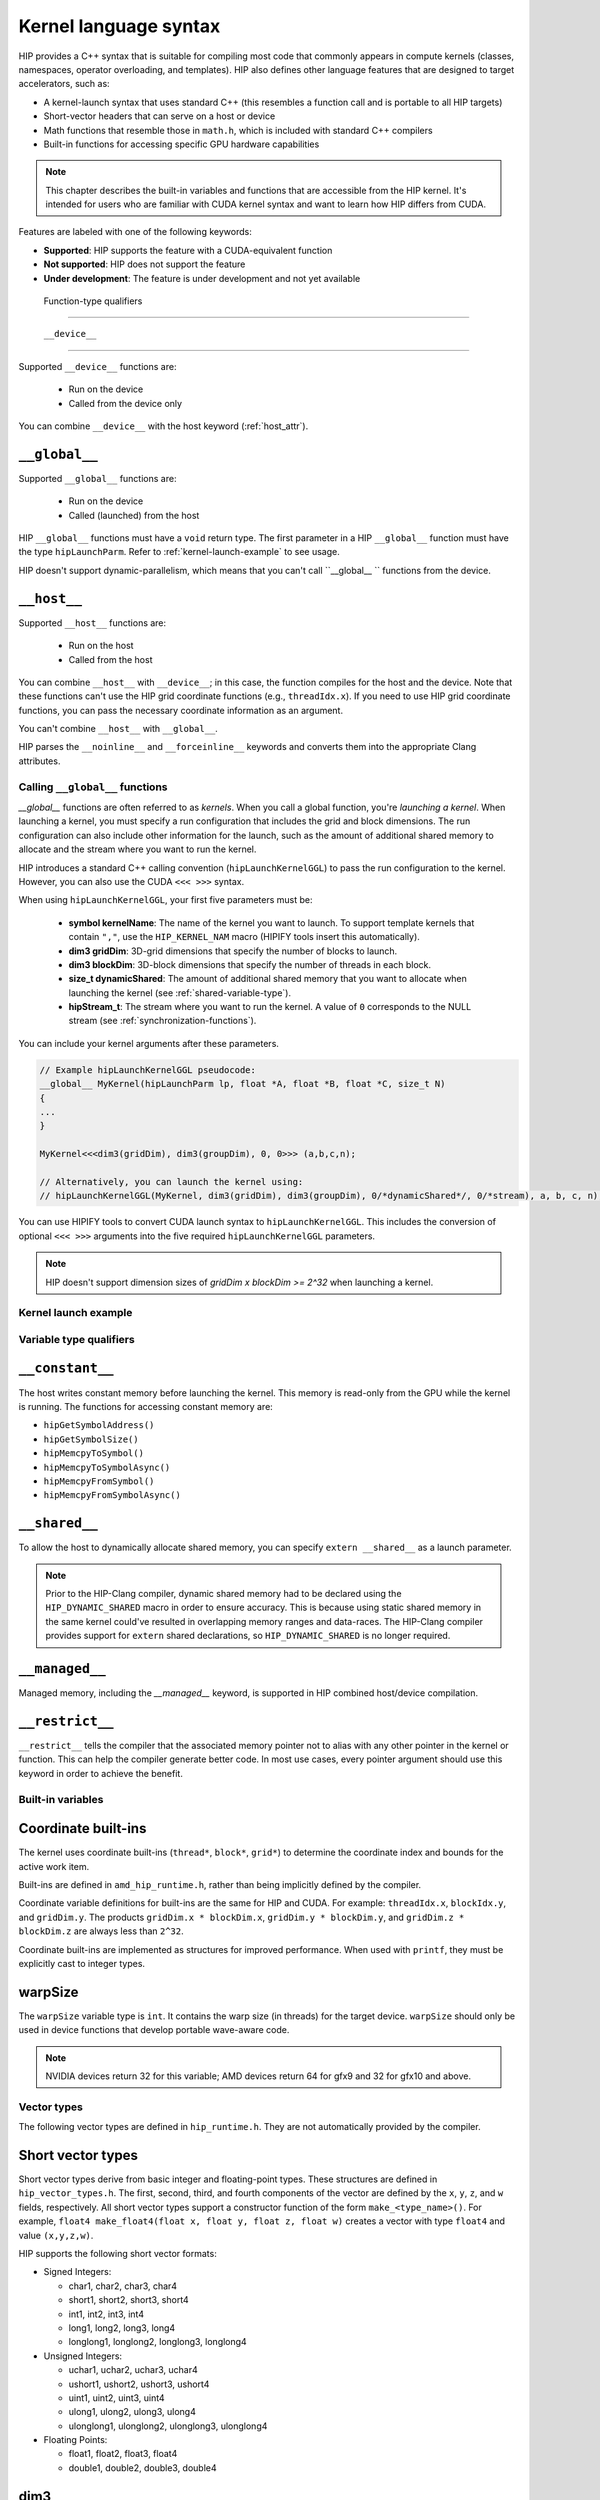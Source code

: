 .. meta::
   :description: This chapter describes the built-in variables and functions that are accessible from the
   HIP kernel. It's intended for users who are familiar with CUDA kernel syntax and want to learn how
   HIP differs from CUDA.
   :keywords: AMD, ROCm, HIP, CUDA, kernel language syntax, HIP functions

********************************************************************************
Kernel language syntax
********************************************************************************

HIP provides a C++ syntax that is suitable for compiling most code that commonly appears in
compute kernels (classes, namespaces, operator overloading, and templates). HIP also defines other
language features that are designed to target accelerators, such as:

* A kernel-launch syntax that uses standard C++ (this resembles a function call and is portable to all
  HIP targets)
* Short-vector headers that can serve on a host or device
* Math functions that resemble those in ``math.h``, which is included with standard C++ compilers
* Built-in functions for accessing specific GPU hardware capabilities

.. note::

  This chapter describes the built-in variables and functions that are accessible from the HIP kernel. It's
  intended for users who are familiar with CUDA kernel syntax and want to learn how HIP differs from
  CUDA.

Features are labeled with one of the following keywords:

* **Supported**: HIP supports the feature with a CUDA-equivalent function
* **Not supported**: HIP does not support the feature
* **Under development**: The feature is under development and not yet available

 Function-type qualifiers
========================================================

 ``__device__``
-----------------------------------------------------------------------

Supported  ``__device__`` functions are:

  * Run on the device
  * Called from the device only

You can combine ``__device__`` with the host keyword (:ref:`host_attr`).

``__global__``
-----------------------------------------------------------------------

Supported ``__global__`` functions are:

  * Run on the device
  * Called (launched) from the host

HIP ``__global__`` functions must have a ``void`` return type. The first parameter in a HIP ``__global__``
function must have the type ``hipLaunchParm``. Refer to :ref:`kernel-launch-example` to see usage.

HIP doesn't support dynamic-parallelism, which means that you can't call ``__global__ `` functions from
the device.

.. _host_attr:

``__host__``
-----------------------------------------------------------------------

Supported ``__host__`` functions are:

  * Run on the host
  * Called from the host

You can combine ``__host__`` with ``__device__``; in this case, the function compiles for the host and the
device. Note that these functions can't use the HIP grid coordinate functions (e.g., ``threadIdx.x``). If
you need to use HIP grid coordinate functions, you can pass the necessary coordinate information as
an argument.

You can't combine ``__host__`` with ``__global__``.

HIP parses the ``__noinline__`` and ``__forceinline__`` keywords and converts them into the appropriate
Clang attributes.

Calling ``__global__`` functions
=============================================================

`__global__` functions are often referred to as *kernels*. When you call a global function, you're
*launching a kernel*. When launching a kernel, you must specify a run configuration that includes the
grid and block dimensions. The run configuration can also include other information for the launch,
such as the amount of additional shared memory to allocate and the stream where you want to run the
kernel.

HIP introduces a standard C++ calling convention (``hipLaunchKernelGGL``) to pass the run
configuration to the kernel. However, you can also use the CUDA ``<<< >>>`` syntax.

When using ``hipLaunchKernelGGL``, your first five parameters must be:

  * **symbol kernelName**: The name of the kernel you want to launch. To support template kernels
    that contain ``","``, use the ``HIP_KERNEL_NAM`` macro (HIPIFY tools insert this automatically).
  * **dim3 gridDim**: 3D-grid dimensions that specify the number of blocks to launch.
  * **dim3 blockDim**: 3D-block dimensions that specify the number of threads in each block.
  * **size_t dynamicShared**: The amount of additional shared memory that you want to allocate
    when launching the kernel (see :ref:`shared-variable-type`).
  * **hipStream_t**: The stream where you want to run the kernel. A value of ``0`` corresponds to the
    NULL stream (see :ref:`synchronization-functions`).

You can include your kernel arguments after these parameters.

.. code:: cpp

  // Example hipLaunchKernelGGL pseudocode:
  __global__ MyKernel(hipLaunchParm lp, float *A, float *B, float *C, size_t N)
  {
  ...
  }

  MyKernel<<<dim3(gridDim), dim3(groupDim), 0, 0>>> (a,b,c,n);

  // Alternatively, you can launch the kernel using:
  // hipLaunchKernelGGL(MyKernel, dim3(gridDim), dim3(groupDim), 0/*dynamicShared*/, 0/*stream), a, b, c, n);

You can use HIPIFY tools to convert CUDA launch syntax to ``hipLaunchKernelGGL``. This includes the
conversion of optional ``<<< >>>`` arguments into the five required ``hipLaunchKernelGGL``
parameters.

.. note::

  HIP doesn't support dimension sizes of *gridDim x blockDim >= 2^32* when launching a kernel.

.. kernel-launch-example:

Kernel launch example
==========================================================

.. code:: cpp
  // Example showing device function, __device__ __host__
  // <- compile for both device and host
  float PlusOne(float x)
  {
    return x + 1.0;
  }

  __global__
  void
  MyKernel (hipLaunchParm lp, /*lp parm for execution configuration */
            const float *a, const float *b, float *c, unsigned N)
  {
    unsigned gid = threadIdx.x; // <- coordinate index function
    if (gid < N) {
      c[gid] = a[gid] + PlusOne(b[gid]);
    }
  }
  void callMyKernel()
  {
    float *a, *b, *c; // initialization not shown...
    unsigned N = 1000000;
    const unsigned blockSize = 256;

    MyKernel<<<dim3(gridDim), dim3(groupDim), 0, 0>>> (a,b,c,n);
    // Alternatively, kernel can be launched by
    // hipLaunchKernelGGL(MyKernel, dim3(N/blockSize), dim3(blockSize), 0, 0,  a,b,c,N);
  }

Variable type qualifiers
========================================================

``__constant__``
-----------------------------------------------------------------------------

The host writes constant memory before launching the kernel. This memory is read-only from the GPU
while the kernel is running. The functions for accessing constant memory are:

* ``hipGetSymbolAddress()``
* ``hipGetSymbolSize()``
* ``hipMemcpyToSymbol()``
* ``hipMemcpyToSymbolAsync()``
* ``hipMemcpyFromSymbol()``
* ``hipMemcpyFromSymbolAsync()``

.. _shared-variable-type:

``__shared__``
-----------------------------------------------------------------------------

To allow the host to dynamically allocate shared memory, you can specify ``extern __shared__`` as a
launch parameter.

.. note::
  Prior to the HIP-Clang compiler, dynamic shared memory had to be declared using the
  ``HIP_DYNAMIC_SHARED`` macro in order to ensure accuracy. This is because using static shared
  memory in the same kernel could've resulted in overlapping memory ranges and data-races. The
  HIP-Clang compiler provides support for ``extern`` shared declarations, so ``HIP_DYNAMIC_SHARED``
  is no longer required.

``__managed__``
-----------------------------------------------------------------------------

Managed memory, including the `__managed__` keyword, is supported in HIP combined host/device
compilation.

``__restrict__``
-----------------------------------------------------------------------------

``__restrict__`` tells the compiler that the associated memory pointer not to alias with any other pointer
in the kernel or function. This can help the compiler generate better code. In most use cases, every
pointer argument should use this keyword in order to achieve the benefit.

Built-in variables
====================================================

Coordinate built-ins
-----------------------------------------------------------------------------

The kernel uses coordinate built-ins (``thread*``, ``block*``, ``grid*``) to determine the coordinate index
and bounds for the active work item.

Built-ins are defined in ``amd_hip_runtime.h``, rather than being implicitly defined by the compiler.

Coordinate variable definitions for built-ins are the same for HIP and CUDA. For example: ``threadIdx.x``,
``blockIdx.y``, and ``gridDim.y``. The products ``gridDim.x * blockDim.x``, ``gridDim.y * blockDim.y``, and
``gridDim.z * blockDim.z`` are always less than ``2^32``.

Coordinate built-ins are implemented as structures for improved performance. When used with
``printf``, they must be explicitly cast to integer types.

warpSize
-----------------------------------------------------------------------------
The ``warpSize`` variable type is ``int``. It contains the warp size (in threads) for the target device.
``warpSize`` should only be used in device functions that develop portable wave-aware code.

.. note::
  NVIDIA devices return 32 for this variable; AMD devices return 64 for gfx9 and 32 for gfx10
  and above.

Vector types
====================================================

The following vector types are defined in ``hip_runtime.h``. They are not automatically provided by the
compiler.

Short vector types
--------------------------------------------------------------------------------------------

Short vector types derive from basic integer and floating-point types. These structures are defined in
``hip_vector_types.h``. The first, second, third, and fourth components of the vector are defined by the
``x``, ``y``, ``z``, and ``w`` fields, respectively. All short vector types support a constructor function of the
form ``make_<type_name>()``. For example, ``float4 make_float4(float x, float y, float z, float w)`` creates
a vector with type ``float4`` and value ``(x,y,z,w)``.

HIP supports the following short vector formats:

* Signed Integers:

  * char1, char2, char3, char4
  * short1, short2, short3, short4
  * int1, int2, int3, int4
  * long1, long2, long3, long4
  * longlong1, longlong2, longlong3, longlong4

* Unsigned Integers:

  * uchar1, uchar2, uchar3, uchar4
  * ushort1, ushort2, ushort3, ushort4
  * uint1, uint2, uint3, uint4
  * ulong1, ulong2, ulong3, ulong4
  * ulonglong1, ulonglong2, ulonglong3, ulonglong4

* Floating Points:

  * float1, float2, float3, float4
  * double1, double2, double3, double4

.. _dim3:

dim3
--------------------------------------------------------------------------------------------

dim3 is a three-dimensional integer vector type that is commonly used to specify grid and group
dimensions.

The dim3 constructor accepts between zero and three arguments. By default, it initializes unspecified
dimensions to 1.

.. code:: cpp

  typedef struct dim3 {
    uint32_t x;
    uint32_t y;
    uint32_t z;

    dim3(uint32_t _x=1, uint32_t _y=1, uint32_t _z=1) : x(_x), y(_y), z(_z) {};
  };


Memory fence instructions
====================================================

HIP supports ``__threadfence()`` and ``__threadfence_block()``. If you're using ``threadfence_system()`` in
the HIP-Clang path, you can use the following workaround:

#. Build HIP with the ``HIP_COHERENT_HOST_ALLOC`` environment variable enabled.
#. Modify kernels that use ``__threadfence_system()`` as follows:
  * Ensure the kernel operates only on fine-grained system memory, which should be allocated with
    ``hipHostMalloc()``.
  * Remove ``memcpy`` for all allocated fine-grained system memory regions.

.. _synchronization-functions:

Synchronization functions
====================================================
The ``__syncthreads()`` built-in function is supported in HIP. The ``__syncthreads_count(int)``,
``__syncthreads_and(int)``, and ``__syncthreads_or(int)`` functions are under development.

Math functions
====================================================
HIP-Clang supports a set of math operations that are callable from the device. These are described in
the following sections.

Single precision mathematical functions
----------------------------------------------------------------------------------------------------------------

The following table describes the supported single-precision mathematical functions.

.. list-table::
    * - **Function**
    - **Supported on host**
    - **Supported on device**

    * -  float acosf ( float  x )
        | <sub>Calculate the arc cosine of the input argument.</sub>
      - &#10003;
      - &#10003;

    * - float acoshf ( float  x )
        | <sub>Calculate the nonnegative arc hyperbolic cosine of the input argument.</sub>
      - &#10003;
      - &#10003;

    * - float asinf ( float  x )
        | <sub>Calculate the arc sine of the input argument.</sub>
      - &#10003;
      - &#10003;

    * - float asinhf ( float  x )
        | <sub>Calculate the arc hyperbolic sine of the input argument.</sub>
      - &#10003;
      - &#10003;

    * - float atan2f ( float  y, float  x )
        | <sub>Calculate the arc tangent of the ratio of first and second input arguments.</sub>
      - &#10003;
      - &#10003;

    * - float atanf ( float  x )
        | <sub>Calculate the arc tangent of the input argument.</sub>
      - &#10003;
      - &#10003;

    * - float atanhf ( float  x )
        | <sub>Calculate the arc hyperbolic tangent of the input argument.</sub>
      - &#10003;
      - &#10003;

    * - float cbrtf ( float  x )
        | <sub>Calculate the cube root of the input argument.</sub>
      - &#10003;
      - &#10003;

    * - float ceilf ( float  x )
        | <sub>Calculate ceiling of the input argument.</sub>
      - &#10003;
      - &#10003;

    * - float copysignf ( float  x, float  y )
        | <sub>Create value with given magnitude, copying sign of second value.</sub>
      - &#10003;
      - &#10003;

    * - float cosf ( float  x )
        | <sub>Calculate the cosine of the input argument.</sub>
      - &#10003;
      - &#10003;

    * - float coshf ( float  x )
        | <sub>Calculate the hyperbolic cosine of the input argument.</sub>
      - &#10003;
      - &#10003;

    * - float erfcf ( float  x )
        | <sub>Calculate the complementary error function of the input argument.</sub>
      - &#10003;
      - &#10003;

    * - float erff ( float  x )
        | <sub>Calculate the error function of the input argument.</sub>
      - &#10003;
      - &#10003;

    * - float exp10f ( float  x )
        | <sub>Calculate the base 10 exponential of the input argument.</sub>
      - &#10003;
      - &#10003;

    * - float exp2f ( float  x )
        | <sub>Calculate the base 2 exponential of the input argument.</sub>
      - &#10003;
      - &#10003;

    * - float expf ( float  x )
        | <sub>Calculate the base e exponential of the input argument.</sub>
      - &#10003;
      - &#10003;

    * - float expm1f ( float  x )
        | <sub>Calculate the base e exponential of the input argument, minus 1.</sub>
      - &#10003;
      - &#10003;

    * - float fabsf ( float  x )
        | <sub>Calculate the absolute value of its argument.</sub>
      - &#10003;
      - &#10003;

    * - float fdimf ( float  x, float  y )
        | <sub>Compute the positive difference between `x` and `y`.</sub>
      - &#10003;
      - &#10003;

    * - float floorf ( float  x )
        | <sub>Calculate the largest integer less than or equal to `x`.</sub>
      - &#10003;
      - &#10003;

    * - float fmaf ( float  x, float  y, float  z )
        | <sub>Compute `x × y + z` as a single operation.</sub>
      - &#10003;
      - &#10003;

    * - float fmaxf ( float  x, float  y )
        | <sub>Determine the maximum numeric value of the arguments.</sub>
      - &#10003;
      - &#10003;

    * - float fminf ( float  x, float  y )
        | <sub>Determine the minimum numeric value of the arguments.</sub>
      - &#10003;
      - &#10003;

    * - float fmodf ( float  x, float  y )
        | <sub>Calculate the floating-point remainder of `x / y`.</sub>
      - &#10003;
      - &#10003;

    * - float frexpf ( float  x, int* nptr )
        | <sub>Extract mantissa and exponent of a floating-point value.</sub>
      - &#10003;
      - &#10007;

    * - float hypotf ( float  x, float  y )
        | <sub>Calculate the square root of the sum of squares of two arguments.</sub>
      - &#10003;
      - &#10003;

    * - int ilogbf ( float  x )
        | <sub>Compute the unbiased integer exponent of the argument.</sub>
      - &#10003;
      - &#10003;

    * - __RETURN_TYPE[^f1] isfinite ( float  a )
        | <sub>Determine whether argument is finite.</sub>
      - &#10003;
      - &#10003;

    * - __RETURN_TYPE[^f1]</sup> isinf ( float  a )
        | <sub>Determine whether argument is infinite.</sub>
      - &#10003;
      - &#10003;

    * - __RETURN_TYPE[^f1]</sup> isnan ( float  a )
        | <sub>Determine whether argument is a NaN.</sub>
      - &#10003;
      - &#10003;

    * - float ldexpf ( float  x, int  exp )
        | <sub>Calculate the value of x ⋅ 2<sup>exp</sup>.</sub>
      - &#10003;
      - &#10003;

    * - float log10f ( float  x )
        | <sub>Calculate the base 10 logarithm of the input argument.</sub>
      - &#10003;
      - &#10003;

    * - float log1pf ( float  x )
        | <sub>Calculate the value of log<sub>e</sub>( 1 + x ).</sub>
      - &#10003;
      - &#10003;

    * - float logbf ( float  x )
        | <sub>Calculate the floating point representation of the exponent of the input argument.</sub>
      - &#10003;
      - &#10003;

    * - float log2f ( float  x )
        | <sub>Calculate the base 2 logarithm of the input argument.</sub>
      - &#10003;
      - &#10003;

    * - float logf ( float  x )
        | <sub>Calculate the natural logarithm of the input argument.</sub>
      - &#10003;
      - &#10003;

    * - float modff ( float  x, float* iptr )
        | <sub>Break down the input argument into fractional and integral parts.</sub>
      - &#10003;
      - &#10007;

    * - float nanf ( const char* tagp )
        | <sub>Returns "Not a Number" value.</sub>
      - &#10007;
      - &#10003;

    * - float nearbyintf ( float  x )
        | <sub>Round the input argument to the nearest integer.</sub>
      - &#10003;
      - &#10003;

    * - float powf ( float  x, float  y )
        | <sub>Calculate the value of first argument to the power of second argument.</sub>
      - &#10003;
      - &#10003;

    * - float remainderf ( float  x, float  y )
        | <sub>Compute single-precision floating-point remainder.</sub>
      - &#10003;
      - &#10003;

    * - float remquof ( float  x, float  y, int* quo )
        | <sub>Compute single-precision floating-point remainder and part of quotient.</sub>
      - &#10003;
      - &#10007;

    * - float roundf ( float  x )
        | <sub>Round to nearest integer value in floating-point.</sub>
      - &#10003;
      - &#10003;

    * - float scalbnf ( float  x, int  n )
        | <sub>Scale floating-point input by integer power of two.</sub>
      - &#10003;
      - &#10003;

    * - __RETURN_TYPE[^f1]</sup> signbit ( float  a )
        | <sub>Return the sign bit of the input.</sub>
      - &#10003;
      - &#10003;

    * - void sincosf ( float  x, float* sptr, float* cptr )
        | <sub>Calculate the sine and cosine of the first input argument.</sub>
      - &#10003;
      - &#10007;

    * - float sinf ( float  x )
        | <sub>Calculate the sine of the input argument.</sub>
      - &#10003;
      - &#10003;

    * - float sinhf ( float  x )
        | <sub>Calculate the hyperbolic sine of the input argument.</sub>
      - &#10003;
      - &#10003;

    * - float sqrtf ( float  x )
        | <sub>Calculate the square root of the input argument.</sub>
      - &#10003;
      - &#10003;

    * - float tanf ( float  x )
        | <sub>Calculate the tangent of the input argument.</sub>
      - &#10003;
      - &#10003;

    * - float tanhf ( float  x )
        | <sub>Calculate the hyperbolic tangent of the input argument.</sub>
      - &#10003;
      - &#10003;

    * - float truncf ( float  x )
        | <sub>Truncate input argument to the integral part.</sub>
      - &#10003;
      - &#10003;

    * - float tgammaf ( float  x )
        | <sub>Calculate the gamma function of the input argument.</sub>
      - &#10003;
      - &#10003;

    * - float erfcinvf ( float  y )
        | <sub>Calculate the inverse complementary function of the input argument.</sub>
      - &#10003;
      - &#10003;

    * - float erfcxf ( float  x )
        | <sub>Calculate the scaled complementary error function of the input argument.</sub>
      - &#10003;
      - &#10003;

    * - float erfinvf ( float  y )
        | <sub>Calculate the inverse error function of the input argument.</sub>
      - &#10003;
      - &#10003;

    * - float fdividef ( float x, float  y )
        | <sub>Divide two floating point values.</sub>
      - &#10003;
      - &#10003;

    * - float frexpf ( float  x, int \*nptr )
        | <sub>Extract mantissa and exponent of a floating-point value.</sub>
      - &#10003;
      - &#10003;

    * - float j0f ( float  x )
        | <sub>Calculate the value of the Bessel function of the first kind of order 0 for the input argument.</sub>
      - &#10003;
      - &#10003;

    * - float j1f ( float  x )
        | <sub>Calculate the value of the Bessel function of the first kind of order 1 for the input argument.</sub>
      - &#10003;
      - &#10003;

    * - float jnf ( int n, float  x )
        | <sub>Calculate the value of the Bessel function of the first kind of order n for the input argument.</sub>
      - &#10003;
      - &#10003;

    * - float lgammaf ( float  x )
        | <sub>Calculate the natural logarithm of the absolute value of the gamma function of the input argument.</sub>
      - &#10003;
      - &#10003;

    * - long long int llrintf ( float  x )
        | <sub>Round input to nearest integer value.</sub>
      - &#10003;
      - &#10003;

    * - long long int llroundf ( float  x )
        | <sub>Round to nearest integer value.</sub>
      - &#10003;
      - &#10003;

    * - long int lrintf ( float  x )
        | <sub>Round input to nearest integer value.</sub>
      - &#10003;
      - &#10003;

    * - long int lroundf ( float  x )
        | <sub>Round to nearest integer value.</sub>
      - &#10003;
      - &#10003;

    * - float modff ( float  x, float \*iptr )
        | <sub>Break down the input argument into fractional and integral parts.</sub>
      - &#10003;
      - &#10003;

    * - float nextafterf ( float  x, float y )
        | <sub>Returns next representable single-precision floating-point value after argument.</sub>
      - &#10003;
      - &#10003;

    * - float norm3df ( float  a, float b, float c )
        | <sub>Calculate the square root of the sum of squares of three coordinates of the argument.</sub>
      - &#10003;
      - &#10003;

    * - float norm4df ( float  a, float b, float c, float d )
        | <sub>Calculate the square root of the sum of squares of four coordinates of the argument.</sub>
      - &#10003;
      - &#10003;

    * - float normcdff ( float  y )
        | <sub>Calculate the standard normal cumulative distribution function.</sub>
      - &#10003;
      - &#10003;

    * - float normcdfinvf ( float  y )
        | <sub>Calculate the inverse of the standard normal cumulative distribution function.</sub>
      - &#10003;
      - &#10003;

    * - float normf ( int dim, const float \*a )
        | <sub>Calculate the square root of the sum of squares of any number of coordinates.</sub>
      - &#10003;
      - &#10003;

    * - float rcbrtf ( float x )
        | <sub>Calculate the reciprocal cube root function.</sub>
      - &#10003;
      - &#10003;

    * - float remquof ( float x, float y, int \*quo )
        | <sub>Compute single-precision floating-point remainder and part of quotient.</sub>
      - &#10003;
      - &#10003;

    * - float rhypotf ( float x, float y )
        | <sub>Calculate one over the square root of the sum of squares of two arguments.</sub>
      - &#10003;
      - &#10003;

    * - float rintf ( float x )
        | <sub>Round input to nearest integer value in floating-point.</sub>
      - &#10003;
      - &#10003;

    * - float rnorm3df ( float  a, float b, float c )
        | <sub>Calculate one over the square root of the sum of squares of three coordinates of the argument.</sub>
      - &#10003;
      - &#10003;

    * - float rnorm4df ( float  a, float b, float c, float d )
        | <sub>Calculate one over the square root of the sum of squares of four coordinates of the argument.</sub>
      - &#10003;
      - &#10003;

    * - float rnormf ( int dim, const float \*a )
        | <sub>Calculate the reciprocal of square root of the sum of squares of any number of coordinates.</sub>
      - &#10003;
      - &#10003;

    * - float scalblnf ( float x, long int n )
        | <sub>Scale floating-point input by integer power of two.</sub>
      - &#10003;
      - &#10003;

    * - void sincosf ( float x, float *sptr, float *cptr )
        | <sub>Calculate the sine and cosine of the first input argument.</sub>
      - &#10003;
      - &#10003;

    * - void sincospif ( float x, float *sptr, float *cptr )
        | <sub>Calculate the sine and cosine of the first input argument multiplied by PI.</sub>
      - &#10003;
      - &#10003;

    * - float y0f ( float  x )
        | <sub>Calculate the value of the Bessel function of the second kind of order 0 for the input argument.</sub>
      - &#10003;
      - &#10003;

    * - float y1f ( float  x )
        | <sub>Calculate the value of the Bessel function of the second kind of order 1 for the input argument.</sub>
      - &#10003;
      - &#10003;

    * - float ynf ( int n, float  x )
        | <sub>Calculate the value of the Bessel function of the second kind of order n for the input argument.</sub>
      - &#10003;
      - &#10003;

.. note::
  ``[^f1]: __RETURN_TYPE`` is dependent on the compiler. It is usually ``int`` for C compilers and ``bool``
  for C++ compilers.

Double precision mathematical functions
----------------------------------------------------------------------------------------------------------------

The following table describes the supported double-precision mathematical functions.

.. list-table::
    * - **Function**
    - **Supported on host**
    - **Supported on device**

    * - double acos ( double  x )
        | <sub>Calculate the arc cosine of the input argument.</sub>
      - &#10003;
      - &#10003;

    * - double acosh ( double  x )
        | <sub>Calculate the nonnegative arc hyperbolic cosine of the input argument.</sub>
      - &#10003;
      - &#10003;

    * - double asin ( double  x )
        | <sub>Calculate the arc sine of the input argument.</sub>
      - &#10003;
      - &#10003;

    * - double asinh ( double  x )
        | <sub>Calculate the arc hyperbolic sine of the input argument.</sub>
      - &#10003;
      - &#10003;

    * - double atan ( double  x )
        | <sub>Calculate the arc tangent of the input argument.</sub>
      - &#10003;
      - &#10003;

    * - double atan2 ( double  y, double  x )
        | <sub>Calculate the arc tangent of the ratio of first and second input arguments.</sub>
      - &#10003;
      - &#10003;

    * - double atanh ( double  x )
        | <sub>Calculate the arc hyperbolic tangent of the input argument.</sub>
      - &#10003;
      - &#10003;

    * - double cbrt ( double  x )
        | <sub>Calculate the cube root of the input argument.</sub>
      - &#10003;
      - &#10003;

    * - double ceil ( double  x )
        | <sub>Calculate ceiling of the input argument.</sub>
      - &#10003;
      - &#10003;

    * - double copysign ( double  x, double  y )
        | <sub>Create value with given magnitude, copying sign of second value.</sub>
      - &#10003;
      - &#10003;

    * - double cos ( double  x )
        | <sub>Calculate the cosine of the input argument.</sub>
      - &#10003;
      - &#10003;

    * - double cosh ( double  x )
        | <sub>Calculate the hyperbolic cosine of the input argument.</sub>
      - &#10003;
      - &#10003;

    * - double erf ( double  x )
        | <sub>Calculate the error function of the input argument.</sub>
      - &#10003;
      - &#10003;

    * - double erfc ( double  x )
        | <sub>Calculate the complementary error function of the input argument.</sub>
      - &#10003;
      - &#10003;

    * - double exp ( double  x )
        | <sub>Calculate the base e exponential of the input argument.</sub>
      - &#10003;
      - &#10003;

    * - double exp10 ( double  x )
        | <sub>Calculate the base 10 exponential of the input argument.</sub>
      - &#10003;
      - &#10003;

    * - double exp2 ( double  x )
        | <sub>Calculate the base 2 exponential of the input argument.</sub>
      - &#10003;
      - &#10003;

    * - double expm1 ( double  x )
        | <sub>Calculate the base e exponential of the input argument, minus 1.</sub>
      - &#10003;
      - &#10003;

    * - double fabs ( double  x )
        | <sub>Calculate the absolute value of the input argument.</sub>
      - &#10003;
      - &#10003;

    * - double fdim ( double  x, double  y )
        | <sub>Compute the positive difference between `x` and `y`.</sub>
      - &#10003;
      - &#10003;

    * - double floor ( double  x )
        | <sub>Calculate the largest integer less than or equal to `x`.</sub>
      - &#10003;
      - &#10003;

    * - double fma ( double  x, double  y, double  z )
        | <sub>Compute `x × y + z` as a single operation.</sub>
      - &#10003;
      - &#10003;

    * - double fmax ( double , double )
        | <sub>Determine the maximum numeric value of the arguments.</sub>
      - &#10003;
      - &#10003;

    * - double fmin ( double  x, double  y )
        | <sub>Determine the minimum numeric value of the arguments.</sub>
      - &#10003;
      - &#10003;

    * - double fmod ( double  x, double  y )
        | <sub>Calculate the floating-point remainder of `x / y`.</sub>
      - &#10003;
      - &#10003;

    * - double frexp ( double  x, int* nptr )
        | <sub>Extract mantissa and exponent of a floating-point value.</sub>
      - &#10003;
      - &#10007;

    * - double hypot ( double  x, double  y )
        | <sub>Calculate the square root of the sum of squares of two arguments.</sub>
      - &#10003;
      - &#10003;

    * - int ilogb ( double  x )
        | <sub>Compute the unbiased integer exponent of the argument.</sub>
      - &#10003;
      - &#10003;

    * - __RETURN_TYPE[^f1] isfinite ( double  a )
        | <sub>Determine whether argument is finite.</sub>
      - &#10003;
      - &#10003;

    * - __RETURN_TYPE[^f1]</sup> isinf ( double  a )
        | <sub>Determine whether argument is infinite.</sub>
      - &#10003;
      - &#10003;

    * - __RETURN_TYPE[^f1]</sup> isnan ( double  a )
        | <sub>Determine whether argument is a NaN.</sub>
      - &#10003;
      - &#10003;

    * - double ldexp ( double  x, int  exp )
        | <sub>Calculate the value of x ⋅ 2<sup>exp</sup>.</sub>
      - &#10003;
      - &#10003;

    * - double log ( double  x )
        | <sub>Calculate the base e logarithm of the input argument.</sub>
      - &#10003;
      - &#10003;

    * - double log10 ( double  x )
        | <sub>Calculate the base 10 logarithm of the input argument.</sub>
      - &#10003;
      - &#10003;

    * - double log1p ( double  x )
        | <sub>Calculate the value of log<sub>e</sub>( 1 + x ).</sub>
      - &#10003;
      - &#10003;

    * - double log2 ( double  x )
        | <sub>Calculate the base 2 logarithm of the input argument.</sub>
      - &#10003;
      - &#10003;

    * - double logb ( double  x )
        | <sub>Calculate the floating point representation of the exponent of the input argument.</sub>
      - &#10003;
      - &#10003;

    * - double modf ( double  x, double* iptr )
        | <sub>Break down the input argument into fractional and integral parts.</sub>
      - &#10003;
      - &#10007;

    * - double nan ( const char* tagp )
        | <sub>Returns "Not a Number" value.</sub>
      - &#10007;
      - &#10003;

    * - double nearbyint ( double  x )
        | <sub>Round the input argument to the nearest integer.</sub>
      - &#10003;
      - &#10003;

    * - double pow ( double  x, double  y )
        | <sub>Calculate the value of first argument to the power of second argument.</sub>
      - &#10003;
      - &#10003;

    * - double remainder ( double  x, double  y )
        | <sub>Compute double-precision floating-point remainder.</sub>
      - &#10003;
      - &#10003;

    * - double remquo ( double  x, double  y, int* quo )
        | <sub>Compute double-precision floating-point remainder and part of quotient.</sub>
      - &#10003;
      - &#10007;

    * - double round ( double  x )
        | <sub>Round to nearest integer value in floating-point.</sub>
      - &#10003;
      - &#10003;

    * - double scalbn ( double  x, int  n )
        | <sub>Scale floating-point input by integer power of two.</sub>
      - &#10003;
      - &#10003;

    * - __RETURN_TYPE[^f1] signbit ( double  a )
        | <sub>Return the sign bit of the input.</sub>
      - &#10003;
      - &#10003;

    * - double sin ( double  x )
        | <sub>Calculate the sine of the input argument.</sub>
      - &#10003;
      - &#10003;

    * - void sincos ( double  x, double* sptr, double* cptr )
        | <sub>Calculate the sine and cosine of the first input argument.</sub>
      - &#10003;
      - &#10007;

    * - double sinh ( double  x )
        | <sub>Calculate the hyperbolic sine of the input argument.</sub>
      - &#10003;
      - &#10003;

    * - double sqrt ( double  x )
        | <sub>Calculate the square root of the input argument.</sub>
      - &#10003;
      - &#10003;

    * - double tan ( double  x )
        | <sub>Calculate the tangent of the input argument.</sub>
      - &#10003;
      - &#10003;

    * - double tanh ( double  x )
        | <sub>Calculate the hyperbolic tangent of the input argument.</sub>
      - &#10003;
      - &#10003;

    * - double tgamma ( double  x )
        | <sub>Calculate the gamma function of the input argument.</sub>
      - &#10003;
      - &#10003;

    * - double trunc ( double  x )
        | <sub>Truncate input argument to the integral part.</sub>
      - &#10003;
      - &#10003;

    * - double erfcinv ( double  y )
        | <sub>Calculate the inverse complementary function of the input argument.</sub>
      - &#10003;
      - &#10003;

    * - double erfcx ( double  x )
        | <sub>Calculate the scaled complementary error function of the input argument.</sub>
      - &#10003;
      - &#10003;

    * - double erfinv ( double  y )
        | <sub>Calculate the inverse error function of the input argument.</sub>
      - &#10003;
      - &#10003;

    * - double frexp ( float  x, int \*nptr )
        | <sub>Extract mantissa and exponent of a floating-point value.</sub>
      - &#10003;
      - &#10003;

    * - double j0 ( double  x )
        | <sub>Calculate the value of the Bessel function of the first kind of order 0 for the input argument.</sub>
      - &#10003;
      - &#10003;

    * - double j1 ( double  x )
        | <sub>Calculate the value of the Bessel function of the first kind of order 1 for the input argument.</sub>
      - &#10003;
      - &#10003;

    * - double jn ( int n, double  x )
        | <sub>Calculate the value of the Bessel function of the first kind of order n for the input argument.</sub>
      - &#10003;
      - &#10003;

    * - double lgamma ( double  x )
        | <sub>Calculate the natural logarithm of the absolute value of the gamma function of the input argument.</sub>
      - &#10003;
      - &#10003;

    * - long long int llrint ( double  x )
        | <sub>Round input to nearest integer value.</sub>
      - &#10003;
      - &#10003;

    * - long long int llround ( double  x )
        | <sub>Round to nearest integer value.</sub>
      - &#10003;
      - &#10003;

    * - long int lrint ( double  x )
        | <sub>Round input to nearest integer value.</sub>
      - &#10003;
      - &#10003;

    * - long int lround ( double  x )
        | <sub>Round to nearest integer value.</sub>
      - &#10003;
      - &#10003;

    * - double modf ( double  x, double \*iptr )
        | <sub>Break down the input argument into fractional and integral parts.</sub>
      - &#10003;
      - &#10003;

    * - double nextafter ( double  x, double y )
        | <sub>Returns next representable single-precision floating-point value after argument.</sub>
      - &#10003;
      - &#10003;

    * - double norm3d ( double  a, double b, double c )
        | <sub>Calculate the square root of the sum of squares of three coordinates of the argument.</sub>
      - &#10003;
      - &#10003;

    * - float norm4d ( double  a, double b, double c, double d )
        | <sub>Calculate the square root of the sum of squares of four coordinates of the argument.</sub>
      - &#10003;
      - &#10003;

    * - double normcdf ( double  y )
        | <sub>Calculate the standard normal cumulative distribution function.</sub>
      - &#10003;
      - &#10003;

    * - double normcdfinv ( double  y )
        | <sub>Calculate the inverse of the standard normal cumulative distribution function.</sub>
      - &#10003;
      - &#10003;

    * - double rcbrt ( double x )
        | <sub>Calculate the reciprocal cube root function.</sub>
      - &#10003;
      - &#10003;

    * - double remquo ( double x, double y, int \*quo )
        | <sub>Compute single-precision floating-point remainder and part of quotient.</sub>
      - &#10003;
      - &#10003;

    * - double rhypot ( double x, double y )
        | <sub>Calculate one over the square root of the sum of squares of two arguments.</sub>
      - &#10003;
      - &#10003;

    * - double rint ( double x )
        | <sub>Round input to nearest integer value in floating-point.</sub>
      - &#10003;
      - &#10003;

    * - double rnorm3d ( double a, double b, double c )
        | <sub>Calculate one over the square root of the sum of squares of three coordinates of the argument.</sub>
      - &#10003;
      - &#10003;

    * - double rnorm4d ( double a, double b, double c, double d )
        | <sub>Calculate one over the square root of the sum of squares of four coordinates of the argument.</sub>
      - &#10003;
      - &#10003;

    * - double rnorm ( int dim, const double \*a )
        | <sub>Calculate the reciprocal of square root of the sum of squares of any number of coordinates.</sub>
      - &#10003;
      - &#10003;

    * - double scalbln ( double x, long int n )
        | <sub>Scale floating-point input by integer power of two.</sub>
      - &#10003;
      - &#10003;

    * - void sincos ( double x, double *sptr, double *cptr )
        | <sub>Calculate the sine and cosine of the first input argument.</sub>
      - &#10003;
      - &#10003;

    * - void sincospi ( double x, double *sptr, double *cptr )
        | <sub>Calculate the sine and cosine of the first input argument multiplied by PI.</sub>
      - &#10003;
      - &#10003;

    * - double y0f ( double  x )
        | <sub>Calculate the value of the Bessel function of the second kind of order 0 for the input argument.</sub>
      - &#10003;
      - &#10003;

    * - double y1 ( double  x )
        | <sub>Calculate the value of the Bessel function of the second kind of order 1 for the input argument.</sub>
      - &#10003;
      - &#10003;

    * - double yn ( int n, double  x )
        | <sub>Calculate the value of the Bessel function of the second kind of order n for the input argument.</sub>
      - &#10003;
      - &#10003;

Integer Intrinsics
----------------------------------------------------------------------------------------------------------------

The following integer intrinsics are supported (on device only).

.. list-table::
    * - **Function**

    * - unsigned int __brev ( unsigned int x )
        | <sub>Reverse the bit order of a 32 bit unsigned integer.</sub>

    * - unsigned long long int __brevll ( unsigned long long int x )
        | <sub>Reverse the bit order of a 64 bit unsigned integer.</sub>

    * - int __clz ( int  x )
        | <sub>Return the number of consecutive high-order zero bits in a 32 bit integer.</sub>

    * - unsigned int __clz(unsigned int x)
        | <sub>Return the number of consecutive high-order zero bits in 32 bit unsigned integer.</sub>

    * - int __clzll ( long long int x )
        | <sub>Count the number of consecutive high-order zero bits in a 64 bit integer.</sub>

    * - unsigned int __clzll(long long int x)
        | <sub>Return the number of consecutive high-order zero bits in 64 bit signed integer.</sub>

    * - unsigned int __ffs(unsigned int x)
        | <sub>Find the position of least signigicant bit set to 1 in a 32 bit unsigned integer<sup>1</sup>.</sub>

    * - unsigned int __ffs(int x)
        | <sub>Find the position of least signigicant bit set to 1 in a 32 bit signed integer.</sub>

    * - unsigned int __ffsll(unsigned long long int x)
        | <sub>Find the position of least signigicant bit set to 1 in a 64 bit unsigned integer<sup>1</sup>.</sub>

    * - unsigned int __ffsll(long long int x)
        | <sub>Find the position of least signigicant bit set to 1 in a 64 bit signed integer.</sub>

    * - unsigned int __popc ( unsigned int x )
        | <sub>Count the number of bits that are set to 1 in a 32 bit integer.</sub>

    * - unsigned int __popcll ( unsigned long long int x )
        | <sub>Count the number of bits that are set to 1 in a 64 bit integer.</sub>

    * - int __mul24 ( int x, int y )
        | <sub>Multiply two 24bit integers.</sub>

    * - unsigned int __umul24 ( unsigned int x, unsigned int y )
        | <sub>Multiply two 24bit unsigned integers.</sub>


<sup>1</sup> The HIP-Clang implementation of ``__ffs() and __ffsll()`` contains code to add a constant
+1 to produce the ffs result format. For the cases where this overhead is not acceptable and you want
to specialize for the platform, HIP-Clang provides ``__lastbit_u32_u32(unsigned int input)`` and
``__lastbit_u32_u64(unsigned long long int input)``. The index returned by ``__lastbit_`` instructions starts
at -1; the index for ffs starts at 0.

Floating-point intrinsics
----------------------------------------------------------------------------------------------------------------

The following floating-point intrinsics are supported (on device only).

.. list-table::
    * - **Function**

    * - float __cosf ( float  x )
        | <sub>Calculate the fast approximate cosine of the input argument.</sub>

    * - float __expf ( float  x )
        | <sub>Calculate the fast approximate base e exponential of the input argument.</sub>

    * - float __frsqrt_rn ( float  x )
        | <sub>Compute :math:`1 / √x` in round-to-nearest-even mode.</sub>

    * - float __fsqrt_rn ( float  x )
        | <sub>Compute :math:`√x` in round-to-nearest-even mode.</sub>

    * - float __log10f ( float  x )
        | <sub>Calculate the fast approximate base 10 logarithm of the input argument.</sub>

    * - float __log2f ( float  x )
        | <sub>Calculate the fast approximate base 2 logarithm of the input argument.</sub>

    * - float __logf ( float  x )
        | <sub>Calculate the fast approximate base e logarithm of the input argument.</sub>

    * - float __powf ( float  x, float  y )
        | <sub>Calculate the fast approximate of x<sup>y</sup>.</sub>

    * - float __sinf ( float  x )
        | <sub>Calculate the fast approximate sine of the input argument.</sub>

    * - float __tanf ( float  x )
        | <sub>Calculate the fast approximate tangent of the input argument.</sub>

    * - double __dsqrt_rn ( double  x )
        | <sub>Compute :math:`√x` in round-to-nearest-even mode.</sub>

Texture functions
===============================================

The supported texture functions are listed in
`texture_fetch_functions.h <https://github.com/ROCm-Developer-Tools/HIP/blob/main/include/hip/hcc_detail/texture_fetch_functions.h)`_
and `texture_indirect_functions.h <https://github.com/ROCm-Developer-Tools/HIP/blob/main/include/hip/hcc_detail/texture_indirect_functions.h>`_.

Texture functions are not supported on some devices. To determine if texture functions are supported
on your device, use ``Macro __HIP_NO_IMAGE_SUPPORT == 1``. You can query the attribute
``hipDeviceAttributeImageSupport`` to check if texture functions are supported in the host runtime
code.

Surface functions
===============================================

Surface functions are not supported.

Timer functions
===============================================

To read a high-resolution timer from the device, HIP provides the following built-in functions:

* Returning the incremental counter value for every clock cycle on a device:

  .. code:: cpp

    clock_t clock()
    long long int clock64()

  The difference between the values that are returned represents the cycles used.

* Returning the wall clock count at a constant frequency on the device:

  .. code:: cpp

    long long int wall_clock64()

  This can be queried using the HIP API with the ``hipDeviceAttributeWallClockRate`` attribute of the
  device in HIP application code. For example:

  .. code:: cpp

    int wallClkRate = 0; //in kilohertz
    HIPCHECK(hipDeviceGetAttribute(&wallClkRate, hipDeviceAttributeWallClockRate, deviceId));

  Where ``hipDeviceAttributeWallClockRate`` is a device attribute. Note that wall clock frequency is a
  per-device attribute.

Atomic functions
===============================================

Atomic functions are run as read-modify-write (RMW) operations that reside in global or shared
memory. No other device or thread can observe or modify the memory location during an atomic
operation. If multiple instructions from different devices or threads target the same memory location,
the instructions are serialized in an undefined order.

To support system scope atomic operations, you can use the HIP APIs that contain the ``_system`` suffix.
For example:
* ``atomicAnd``: This function is atomic and coherent within the GPU device running the function
* ``atomicAnd_system``: This function extends the atomic operation from the GPU device to other CPUs
  and GPU devices in the system

HIP supports the following atomic operations.

.. list-table::
    * - **Function**
    - **Supported in HIP**
    - **Supported in CUDA**

    * - int atomicAdd(int* address, int val)
      - &#10003;
      - &#10003;

    * - int atomicAdd_system(int* address, int val)
      - &#10003;
      - &#10003;

    * - unsigned int atomicAdd(unsigned int* address,unsigned int val)
      - &#10003;
      - &#10003;

    * - unsigned int atomicAdd_system(unsigned int* address, unsigned int val)
      - &#10003;
      - &#10003;

    * - unsigned long long atomicAdd(unsigned long long* address,unsigned long long val)
      - &#10003;
      - &#10003;

    * - unsigned long long atomicAdd_system(unsigned long long* address, unsigned long long val)
      - &#10003;
      - &#10003;

    * - float atomicAdd(float* address, float val)
      - &#10003;
      - &#10003;

    * - float atomicAdd_system(float* address, float val)
      - &#10003;
      - &#10003;

    * - double atomicAdd(double* address, double val)
      - &#10003;
      - &#10003;

    * - double atomicAdd_system(double* address, double val)
      - &#10003;
      - &#10003;

    * - float unsafeAtomicAdd(float* address, float val)
      - &#10003;
      - &#10007;

    * - float safeAtomicAdd(float* address, float val)
      - &#10003;
      - &#10007;

    * - double unsafeAtomicAdd(double* address, double val)
      - &#10003;
      - &#10007;

    * - double safeAtomicAdd(double* address, double val)
      - &#10003;
      - &#10007;

    * - int atomicSub(int* address, int val)
      - &#10003;
      - &#10003;

    * - int atomicSub_system(int* address, int val)
      - &#10003;
      - &#10003;

    * - unsigned int atomicSub(unsigned int* address,unsigned int val)
      - &#10003;
      - &#10003;

    * - unsigned int atomicSub_system(unsigned int* address, unsigned int val)
      - &#10003;
      - &#10003;

    * - int atomicExch(int* address, int val)
      - &#10003;
      - &#10003;

    * - int atomicExch_system(int* address, int val)
      - &#10003;
      - &#10003;

    * - unsigned int atomicExch(unsigned int* address,unsigned int val)
      - &#10003;
      - &#10003;

    * - unsigned int atomicExch_system(unsigned int* address, unsigned int val)
      - &#10003;
      - &#10003;

    * - unsigned long long atomicExch(unsigned long long int* address,unsigned long long int val)
      - &#10003;
      - &#10003;

    * - unsigned long long atomicExch_system(unsigned long long* address, unsigned long long val)
      - &#10003;
      - &#10003;

    * - unsigned long long atomicExch_system(unsigned long long* address, unsigned long long val)
      - &#10003;
      - &#10003;

    * - float atomicExch(float* address, float val)
      - &#10003;
      - &#10003;

    * - int atomicMin(int* address, int val)
      - &#10003;
      - &#10003;

    * - int atomicMin_system(int* address, int val)
      - &#10003;
      - &#10003;

    * - unsigned int atomicMin(unsigned int* address,unsigned int val)
      - &#10003;
      - &#10003;

    * - unsigned int atomicMin_system(unsigned int* address, unsigned int val)
      - &#10003;
      - &#10003;

    * - unsigned long long atomicMin(unsigned long long* address,unsigned long long val)
      - &#10003;
      - &#10003;

    * - int atomicMax(int* address, int val)
      - &#10003;
      - &#10003;

    * - int atomicMax_system(int* address, int val)
      - &#10003;
      - &#10003;

    * - unsigned int atomicMax(unsigned int* address,unsigned int val)
      - &#10003;
      - &#10003;

    * - unsigned int atomicMax_system(unsigned int* address, unsigned int val)
      - &#10003;
      - &#10003;

    * - unsigned long long atomicMax(unsigned long long* address,unsigned long long val)
      - &#10003;
      - &#10003;

    * - unsigned int atomicInc(unsigned int* address)
      - &#10007;
      - &#10003;

    * - unsigned int atomicDec(unsigned int* address)
      - &#10007;
      - &#10003;

    * - int atomicCAS(int* address, int compare, int val)
      - &#10003;
      - &#10003;

    * - int atomicCAS_system(int* address, int compare, int val)
      - &#10003;
      - &#10003;

    * - unsigned int atomicCAS(unsigned int* address,unsigned int compare,unsigned int val)
      - &#10003;
      - &#10003;

    * - unsigned int atomicCAS_system(unsigned int* address, unsigned int compare, unsigned int val)
      - &#10003;
      - &#10003;

    * - unsigned long long atomicCAS(unsigned long long* address,unsigned long long compare,unsigned long long val)
      - &#10003;
      - &#10003;

    * - unsigned long long atomicCAS_system(unsigned long long* address, unsigned long long compare, unsigned long long val)
      - &#10003;
      - &#10003;

    * - int atomicAnd(int* address, int val)
      - &#10003;
      - &#10003;

    * - int atomicAnd_system(int* address, int val)
      - &#10003;
      - &#10003;

    * - unsigned int atomicAnd(unsigned int* address,unsigned int val)
      - &#10003;
      - &#10003;

    * - unsigned int atomicAnd_system(unsigned int* address, unsigned int val)
      - &#10003;
      - &#10003;

    * - unsigned long long atomicAnd(unsigned long long* address,unsigned long long val)
      - &#10003;
      - &#10003;

    * - unsigned long long atomicAnd_system(unsigned long long* address, unsigned long long val)
      - &#10003;
      - &#10003;

    * - int atomicOr(int* address, int val)
      - &#10003;
      - &#10003;

    * - int atomicOr_system(int* address, int val)
      - &#10003;
      - &#10003;

    * - unsigned int atomicOr(unsigned int* address,unsigned int val)
      - &#10003;
      - &#10003;

    * - unsigned int atomicOr_system(unsigned int* address, unsigned int val)
      - &#10003;
      - &#10003;

    * - unsigned int atomicOr_system(unsigned int* address, unsigned int val)
      - &#10003;
      - &#10003;

    * - unsigned long long atomicOr(unsigned long long int* address,unsigned long long val)
      - &#10003;
      - &#10003;

    * - unsigned long long atomicOr_system(unsigned long long* address, unsigned long long val)
      - &#10003;
      - &#10003;

    * - int atomicXor(int* address, int val)
      - &#10003;
      - &#10003;

    * - int atomicXor_system(int* address, int val)
      - &#10003;
      - &#10003;

    * - unsigned int atomicXor(unsigned int* address,unsigned int val)
      - &#10003;
      - &#10003;

    * - unsigned int atomicXor_system(unsigned int* address, unsigned int val)
      - &#10003;
      - &#10003;

    * - unsigned long long atomicXor(unsigned long long* address,unsigned long long val)
      - &#10003;
      - &#10003;

    * - unsigned long long atomicXor_system(unsigned long long* address, unsigned long long val)
      - &#10003;
      - &#10003;

Unsafe floating-point atomic RMW operations
----------------------------------------------------------------------------------------------------------------
Some HIP devices support fast atomic RMW operations on floating-point values. For example,
``atomicAdd`` on single- or double-precision floating-point values may generate a hardware RMW
instruction that is faster than emulating the atomic operation using an atomic compare-and-swap
(CAS) loop.

On some devices, fast atomic RMW instructions can produce results that differ from the same
functions implemented with atomic CAS loops. For example, some devices will use different rounding
or denormal modes, and some devices produce incorrect answers if fast floating-point atomic RMW
instructions target fine-grained memory allocations.

The HIP-Clang compiler offers a compile-time option, so you can choose fast--but potentially
unsafe--atomic instructions for your code. On devices that support these instructions, you can include
the ``-munsafe-fp-atomics`` option. This flag indicates to the compiler that all floating-point atomic
function calls are allowed to use an unsafe version, if one exists. For example, on some devices, this
flag indicates to the compiler that no floating-point ``atomicAdd`` function can target fine-grained
memory.

If you want to avoid using unsafe use a floating-point atomic RMW operations, you can use the
``-mno-unsafe-fp-atomics`` option. Note that the compiler default is to not produce unsafe
floating-point atomic RMW instructions, so the ``-mno-unsafe-fp-atomics`` option is not necessarily
required. However, passing this option to the compiler is good practice.

When you pass ``-munsafe-fp-atomics`` or ``-mno-unsafe-fp-atomics`` to the compiler's command line,
the option is applied globally for the entire compilation. Note that if some of the atomic RMW function
calls cannot safely use the faster floating-point atomic RMW instructions, you must use
``-mno-unsafe-fp-atomics`` in order to ensure that your atomic RMW function calls produce correct
results.

HIP has four extra functions that you can use to more precisely control which floating-point atomic
RMW functions produce unsafe atomic RMW instructions:

* ``float unsafeAtomicAdd(float* address, float val)``
* ``double unsafeAtomicAdd(double* address, double val)`` (Always produces fast atomic RMW
  instructions on devices that have them, even when ``-mno-unsafe-fp-atomics`` is used)
* `float safeAtomicAdd(float* address, float val)`
* ``double safeAtomicAdd(double* address, double val)`` (Always produces safe atomic RMW
  operations, even when ``-munsafe-fp-atomics`` is used)

.. _warp-cross-lane:

Warp cross-lane functions
========================================================

Warp cross-lane functions operate across all lanes in a warp. The hardware guarantees that all warp
lanes are run in lockstep, meaning that additional synchronization is unnecessary. The instructions
don't use shared memory.

Note that NVIDIA and AMD devices have different warp sizes. You can use ``warpSize`` built-ins in you
portable code to query the warp size.

.. tip::
  Be sure to review HIP code generated from the CUDA path to ensure that it doesn't assume a
  ``waveSize`` of 32. "Wave-aware" code that assumes a ``waveSize`` of 32 can run on a wave-64
  machine, but it only utilizes half of the machine's resources.

To get the default warp size of a GPU device, use ``hipGetDeviceProperties`` in you host functions.

.. code:: cpp

	cudaDeviceProp props;
	cudaGetDeviceProperties(&props, deviceID);
    int w = props.warpSize;
    // implement portable algorithm based on w (rather than assume 32 or 64)

Only use ``warpSize`` built-ins in device functions, and don't assume ``warpSize`` to be a compile-time
constant.

Note that assembly kernels may be built for a warp size that is different from the default.

Warp vote and ballot functions
-------------------------------------------------------------------------------------------------------------

.. code:: cpp

  int __all(int predicate)
  int __any(int predicate)
  uint64_t __ballot(int predicate)

Threads in a warp are referred to as *lanes* and are numbered from 0 to :math:` warpSize - 1`. Each
warp lane contributes 1 minus the bit value (the predicate), which is efficiently broadcast to all lanes in
the warp.

The 32-bit int predicate from each lane reduces to a 1-bit value of 0 (predicate = 0) or 1
(predicate != 0). To get a summary view of the predicates that are contributed by other warp lanes, you
can use:

* ``__any()``: Returns 1 if any warp lane contributes a nonzero predicate, otherwise it returns 0
* ``__all()``: Returns 1 if all other warp lanes contribute nonzero predicates, otherwise it returns 0

To determine if the target platform supports the any/all instruction, you can use the ``hasWarpVote``
device property or the ``HIP_ARCH_HAS_WARP_VOTE`` compiler definition.

HIP's ``__ballot`` function provides a bit mask that contains the 1-bit predicate value from each lane.
The nth bit of this result contains the 1 bit contributed by the nth warp lane. Note that ``__ballot``
supports a 64-bit return value (versus CUDA's 32 bits). Code ported from CUDA should support these
larger warp sizes.

To determine if the target platform supports the ballot instruction, you ca use the ``hasWarpBallot``
device property or the ``HIP_ARCH_HAS_WARP_BALLOT`` compiler definition.

Warp shuffle functions
-------------------------------------------------------------------------------------------------------------

The default width is ``warpSize`` (see :ref:`warp-cross-lane`). Half-float shuffles are not supported.

.. code:: cpp

  int   __shfl      (int var,   int srcLane, int width=warpSize);
  float __shfl      (float var, int srcLane, int width=warpSize);
  int   __shfl_up   (int var,   unsigned int delta, int width=warpSize);
  float __shfl_up   (float var, unsigned int delta, int width=warpSize);
  int   __shfl_down (int var,   unsigned int delta, int width=warpSize);
  float __shfl_down (float var, unsigned int delta, int width=warpSize);
  int   __shfl_xor  (int var,   int laneMask, int width=warpSize);
  float __shfl_xor  (float var, int laneMask, int width=warpSize);

Cooperative groups functions
==============================================================

You can use cooperative groups to synchronize groups of threads. Cooperative groups also provide a
way of communicating between groups of threads at a granularity that is different from the block.

HIP supports the following kernel language cooperative groups types and functions:

.. list-table::
    * - **Function**
    - **Supported in HIP**
    - **Supported in CUDA**

    * - void thread_group.sync();
      - &#10003;
      - &#10003;

    * - unsigned thread_group.size();
      - &#10003;
      - &#10003;

    * - unsigned thread_group.thread_rank()
      - &#10003;
      - &#10003;

    * - bool thread_group.is_valid();
      - &#10003;
      - &#10003;

    * - grid_group this_grid()
      - &#10003;
      - &#10003;

    * - void grid_group.sync()
      - &#10003;
      - &#10003;

    * - unsigned grid_group.size()
      - &#10003;
      - &#10003;

    * - unsigned grid_group.thread_rank()
      - &#10003;
      - &#10003;

    * - bool grid_group.is_valid()
      - &#10003;
      - &#10003;

    * - multi_grid_group this_multi_grid()
      - &#10003;
      - &#10003;

    * - void multi_grid_group.sync()
      - &#10003;
      - &#10003;

    * - unsigned multi_grid_group.size()
      - &#10003;
      - &#10003;

    * - unsigned multi_grid_group.thread_rank()
      - &#10003;
      - &#10003;

    * - bool multi_grid_group.is_valid()
      - &#10003;
      - &#10003;

    * - unsigned multi_grid_group.num_grids()
      - &#10003;
      - &#10003;

    * - unsigned multi_grid_group.grid_rank()
      - &#10003;
      - &#10003;

    * - thread_block this_thread_block()
      - &#10003;
      - &#10003;

    * - multi_grid_group this_multi_grid()
      - &#10003;
      - &#10003;

    * - void multi_grid_group.sync()
      - &#10003;
      - &#10003;

    * - void thread_block.sync()
      - &#10003;
      - &#10003;

    * - unsigned thread_block.size()
      - &#10003;
      - &#10003;

    * - unsigned thread_block.thread_rank()
      - &#10003;
      - &#10003;

    * - bool thread_block.is_valid()
      - &#10003;
      - &#10003;

    * - dim3 thread_block.group_index()
      - &#10003;
      - &#10003;

    * - dim3 thread_block.thread_index()
      - &#10003;
      - &#10003;

Warp matrix functions
============================================================

Warp matrix functions allow a warp to cooperatively operate on small matrices that have elements
spread over lanes in an unspecified manner.

HIP does not support kernel language warp matrix types or functions.

.. list-table::
    * - **Function**
    - **Supported in HIP**
    - **Supported in CUDA**

    * - void load_matrix_sync(fragment<...> &a, const T* mptr, unsigned lda)
      - &#10007;
      - &#10003;

    * - void load_matrix_sync(fragment<...> &a, const T* mptr, unsigned lda, layout_t layout)
      - &#10007;
      - &#10003;

    * - void store_matrix_sync(T* mptr, fragment<...> &a,  unsigned lda, layout_t layout)
      - &#10007;
      - &#10003;

    * - void fill_fragment(fragment<...> &a, const T &value)
      - &#10007;
      - &#10003;

    * - void mma_sync(fragment<...> &d, const fragment<...> &a, const fragment<...> &b, const fragment<...> &c , bool sat)
      - &#10007;
      - &#10003;

Independent thread scheduling
============================================================

Certain architectures that support CUDA allow threads to progress independently of each other. This
independent thread scheduling makes intra-warp synchronization possible.

HIP does not support this type of scheduling.

Profiler Counter Function
============================================================

The CUDA `__prof_trigger()` instruction is not supported.

## Assert

The assert function is supported in HIP.
Assert function is used for debugging purpose, when the input expression equals to zero, the execution will be stopped.
```
void assert(int input)
```

There are two kinds of implementations for assert functions depending on the use sceneries,
- One is for the host version of assert, which is defined in assert.h,
- Another is the device version of assert, which is implemented in hip/hip_runtime.h.
Users need to include assert.h to use assert. For assert to work in both device and host functions, users need to include "hip/hip_runtime.h".

## Printf

Printf function is supported in HIP.
The following is a simple example to print information in the kernel.

```
#include <hip/hip_runtime.h>

__global__ void run_printf() { printf("Hello World\n"); }

int main() {
  run_printf<<<dim3(1), dim3(1), 0, 0>>>();
}
```

## Device-Side Dynamic Global Memory Allocation

Device-side dynamic global memory allocation is under development.  HIP now includes a preliminary
implementation of malloc and free that can be called from device functions.

## `__launch_bounds__`


GPU multiprocessors have a fixed pool of resources (primarily registers and shared memory) which are shared by the actively running warps. Using more resources can increase IPC of the kernel but reduces the resources available for other warps and limits the number of warps that can be simulaneously running. Thus GPUs have a complex relationship between resource usage and performance.

__launch_bounds__ allows the application to provide usage hints that influence the resources (primarily registers) used by the generated code.  It is a function attribute that must be attached to a __global__ function:

```
__global__ void `__launch_bounds__`(MAX_THREADS_PER_BLOCK, MIN_WARPS_PER_EXECUTION_UNIT)
MyKernel(hipGridLaunch lp, ...)
...
```

__launch_bounds__ supports two parameters:
- MAX_THREADS_PER_BLOCK - The programmers guarantees that kernel will be launched with threads less than MAX_THREADS_PER_BLOCK. (On NVCC this maps to the .maxntid PTX directive). If no launch_bounds is specified, MAX_THREADS_PER_BLOCK is the maximum block size supported by the device (typically 1024 or larger). Specifying MAX_THREADS_PER_BLOCK less than the maximum effectively allows the compiler to use more resources than a default unconstrained compilation that supports all possible block sizes at launch time.
The threads-per-block is the product of (blockDim.x * blockDim.y * blockDim.z).
- MIN_WARPS_PER_EXECUTION_UNIT - directs the compiler to minimize resource usage so that the requested number of warps can be simultaneously active on a multi-processor. Since active warps compete for the same fixed pool of resources, the compiler must reduce resources required by each warp(primarily registers). MIN_WARPS_PER_EXECUTION_UNIT is optional and defaults to 1 if not specified. Specifying a MIN_WARPS_PER_EXECUTION_UNIT greater than the default 1 effectively constrains the compiler's resource usage.

When launch kernel with HIP APIs, for example, hipModuleLaunchKernel(), HIP will do validation to make sure input kernel dimension size is not larger than specified launch_bounds.
In case exceeded, HIP would return launch failure, if AMD_LOG_LEVEL is set with proper value (for details, please refer to docs/markdown/hip_logging.md), detail information will be shown in the error log message, including
launch parameters of kernel dim size, launch bounds, and the name of the faulting kernel. It's helpful to figure out which is the faulting kernel, besides, the kernel dim size and launch bounds values will also assist in debugging such failures.

### Compiler Impact
The compiler uses these parameters as follows:
- The compiler uses the hints only to manage register usage, and does not automatically reduce shared memory or other resources.
- Compilation fails if compiler cannot generate a kernel which meets the requirements of the specified launch bounds.
- From MAX_THREADS_PER_BLOCK, the compiler derives the maximum number of warps/block that can be used at launch time.
Values of MAX_THREADS_PER_BLOCK less than the default allows the compiler to use a larger pool of registers : each warp uses registers, and this hint constains the launch to a warps/block size which is less than maximum.
- From MIN_WARPS_PER_EXECUTION_UNIT, the compiler derives a maximum number of registers that can be used by the kernel (to meet the required #simultaneous active blocks).
If MIN_WARPS_PER_EXECUTION_UNIT is 1, then the kernel can use all registers supported by the multiprocessor.
- The compiler ensures that the registers used in the kernel is less than both allowed maximums, typically by spilling registers (to shared or global memory), or by using more instructions.
- The compiler may use hueristics to increase register usage, or may simply be able to avoid spilling. The MAX_THREADS_PER_BLOCK is particularly useful in this cases, since it allows the compiler to use more registers and avoid situations where the compiler constrains the register usage (potentially spilling) to meet the requirements of a large block size that is never used at launch time.


### CU and EU Definitions
A compute unit (CU) is responsible for executing the waves of a work-group. It is composed of one or more execution units (EU) which are responsible for executing waves. An EU can have enough resources to maintain the state of more than one executing wave. This allows an EU to hide latency by switching between waves in a similar way to symmetric multithreading on a CPU. In order to allow the state for multiple waves to fit on an EU, the resources used by a single wave have to be limited. Limiting such resources can allow greater latency hiding, but can result in having to spill some register state to memory. This attribute allows an advanced developer to tune the number of waves that are capable of fitting within the resources of an EU. It can be used to ensure at least a certain number will fit to help hide latency, and can also be used to ensure no more than a certain number will fit to limit cache thrashing.

### Porting from CUDA __launch_bounds
CUDA defines a __launch_bounds which is also designed to control occupancy:
```
__launch_bounds(MAX_THREADS_PER_BLOCK, MIN_BLOCKS_PER_MULTIPROCESSOR)
```

- The second parameter __launch_bounds parameters must be converted to the format used __hip_launch_bounds, which uses warps and execution-units rather than blocks and multi-processors (this conversion is performed automatically by HIPIFY tools).
```
MIN_WARPS_PER_EXECUTION_UNIT = (MIN_BLOCKS_PER_MULTIPROCESSOR * MAX_THREADS_PER_BLOCK) / 32
```

The key differences in the interface are:
- Warps (rather than blocks):
The developer is trying to tell the compiler to control resource utilization to guarantee some amount of active Warps/EU for latency hiding.  Specifying active warps in terms of blocks appears to hide the micro-architectural details of the warp size, but makes the interface more confusing since the developer ultimately needs to compute the number of warps to obtain the desired level of control.
- Execution Units  (rather than multiProcessor):
The use of execution units rather than multiprocessors provides support for architectures with multiple execution units/multi-processor. For example, the AMD GCN architecture has 4 execution units per multiProcessor.  The hipDeviceProps has a field executionUnitsPerMultiprocessor.
Platform-specific coding techniques such as #ifdef can be used to specify different launch_bounds for NVCC and HIP-Clang platforms, if desired.


### maxregcount
Unlike nvcc, HIP-Clang does not support the "--maxregcount" option.  Instead, users are encouraged to use the hip_launch_bounds directive since the parameters are more intuitive and portable than
micro-architecture details like registers, and also the directive allows per-kernel control rather than an entire file.  hip_launch_bounds works on both HIP-Clang and nvcc targets.


## Register Keyword
The register keyword is deprecated in C++, and is silently ignored by both nvcc and HIP-Clang.  You can pass the option `-Wdeprecated-register` the compiler warning message.

## Pragma Unroll

Unroll with a bounds that is known at compile-time is supported.  For example:

```
#pragma unroll 16 /* hint to compiler to unroll next loop by 16 */
for (int i=0; i<16; i++) ...
```

```
#pragma unroll 1  /* tell compiler to never unroll the loop */
for (int i=0; i<16; i++) ...
```


```
#pragma unroll /* hint to compiler to completely unroll next loop. */
for (int i=0; i<16; i++) ...
```


## In-Line Assembly

GCN ISA In-line assembly, is supported. For example:

```
asm volatile ("v_mac_f32_e32 %0, %2, %3" : "=v" (out[i]) : "0"(out[i]), "v" (a), "v" (in[i]));
```

We insert the GCN isa into the kernel using `asm()` Assembler statement.
`volatile` keyword is used so that the optimizers must not change the number of volatile operations or change their order of execution relative to other volatile operations.
`v_mac_f32_e32` is the GCN instruction, for more information please refer - [AMD GCN3 ISA architecture manual](http://gpuopen.com/compute-product/amd-gcn3-isa-architecture-manual/)
Index for the respective operand in the ordered fashion is provided by `%` followed by position in the list of operands
`"v"` is the constraint code (for target-specific AMDGPU) for 32-bit VGPR register, for more info please refer - [Supported Constraint Code List for AMDGPU](https://llvm.org/docs/LangRef.html#supported-constraint-code-list)
Output Constraints are specified by an `"="` prefix as shown above ("=v"). This indicate that assemby will write to this operand, and the operand will then be made available as a return value of the asm expression. Input constraints do not have a prefix - just the constraint code. The constraint string of `"0"` says to use the assigned register for output as an input as well (it being the 0'th constraint).

## C++ Support
The following C++ features are not supported:
- Run-time-type information (RTTI)
- Try/catch
- Virtual functions
Virtual functions are not supported if objects containing virtual function tables are passed between GPU's of different offload arch's, e.g. between gfx906 and gfx1030. Otherwise virtual functions are supported.

## Kernel Compilation
hipcc now supports compiling C++/HIP kernels to binary code objects.
The file format for binary is `.co` which means Code Object. The following command builds the code object using `hipcc`.

`hipcc --genco --offload-arch=[TARGET GPU] [INPUT FILE] -o [OUTPUT FILE]`

```
[TARGET GPU] = GPU architecture
[INPUT FILE] = Name of the file containing kernels
[OUTPUT FILE] = Name of the generated code object file
```

Note: When using binary code objects is that the number of arguments to the kernel is different on HIP-Clang and NVCC path. Refer to the sample in samples/0_Intro/module_api for differences in the arguments to be passed to the kernel.

## gfx-arch-specific-kernel
Clang defined '__gfx*__' macros can be used to execute gfx arch specific codes inside the kernel. Refer to the sample 14_gpu_arch in samples/2_Cookbook.
